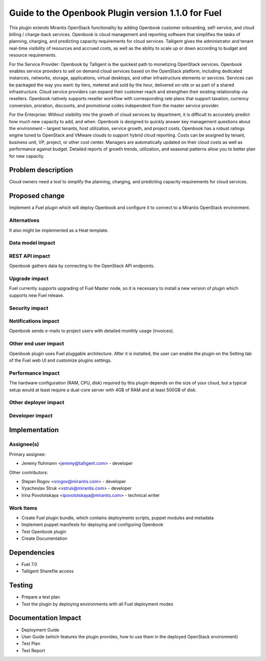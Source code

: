 ..
 This work is licensed under a Creative Commons Attribution 3.0 Unported
 License.

 http://creativecommons.org/licenses/by/3.0/legalcode

===================================================
Guide to the Openbook Plugin version 1.1.0 for Fuel
===================================================

This plugin extends Mirantis OpenStack functionality by adding Openbook customer 
onboarding, self-service, and cloud billing / charge-back services. Openbook is cloud 
management and reporting software that simplifies the tasks of planning, charging, 
and predicting capacity requirements for cloud services.  Talligent gives the 
administrator and tenant real-time visibility of resources and accrued costs, as well 
as the ability to scale up or down according to budget and resource requirements.  

For the Service Provider:  Openbook by Talligent is the quickest path to monetizing 
OpenStack services.  Openbook enables service providers to sell on demand cloud services 
based on the OpenStack platform, including dedicated instances, networks, storage, 
applications, virtual desktops, and other infrastructure elements or services.  Services 
can be packaged the way you want:  by tiers, metered and sold by the hour, delivered 
on-site or as part of a shared infrastructure. Cloud service providers can expand their 
customer reach and strengthen their existing relationship via resellers. Openbook natively 
supports reseller workflow with corresponding rate plans that support taxation, currency 
conversion, proration, discounts, and promotional codes independent from the master 
service provider. 

For the Enterprise: Without visibility into the growth of cloud services by department, 
it is difficult to accurately predict how much new capacity to add, and when.  Openbook 
is designed to quickly answer key management questions about the environment – largest 
tenants, host utilization, service growth, and project costs.  Openbook has a robust 
ratings engine tuned to OpenStack and VMware clouds to support hybrid cloud reporting.  
Costs can be assigned by tenant, business unit, VP, project, or other cost center.  
Managers are automatically updated on their cloud costs as well as performance against 
budget.  Detailed reports of growth trends, utilization, and seasonal patterns allow 
you to better plan for new capacity.

Problem description
===================

Cloud owners need a tool to simplify the planning, charging, and predicting capacity
requirements for cloud services.

Proposed change
===============

Implement a Fuel plugin which will deploy Openbook and configure it to connect to a
Mirantis OpenStack environment.

Alternatives
------------

It also might be implemented as a Heat template.

Data model impact
-----------------

REST API impact
---------------

Openbook gathers data by connecting to the OpenStack API endpoints.

Upgrade impact
--------------

Fuel currently supports upgrading of Fuel Master node, so it is necessary to
install a new version of plugin which supports new Fuel release.

Security impact
---------------

Notifications impact
--------------------

Openbook sends e-mails to project users with detailed monthly usage (invoices).

Other end user impact
---------------------

Openbook plugin uses Fuel pluggable architecture.
After it is installed, the user can enable the plugin on the Setting tab of the Fuel web UI
and customize plugins settings.

Performance Impact
------------------

The hardware configuration (RAM, CPU, disk) required by this plugin
depends on the size of your cloud, but a typical setup would at least
require a dual-core server with 4GB of RAM and at least 500GB of disk.

Other deployer impact
---------------------

Developer impact
----------------

Implementation
==============

Assignee(s)
-----------

Primary assignee:

- Jeremy fluhmann <jeremy@talligent.com> - developer

Other contributors:

- Stepan Rogov <srogov@mirantis.com> - developer
- Vyacheslav Struk <vstruk@mirantis.com> - developer
- Irina Povolotskaya <ipovolotskaya@mirantis.com> - technical writer

Work Items
----------

* Create Fuel plugin bundle, which contains deployments scripts, puppet modules and metadata
* Implement puppet manifests for deploying and configuring Openbook
* Test Openbook plugin
* Create Documentation


Dependencies
============

* Fuel 7.0
* Talligent Sharefile access

Testing
=======

* Prepare a test plan
* Test the plugin by deploying environments with all Fuel deployment modes

Documentation Impact
====================

* Deployment Guide
* User Guide (which features the plugin provides, how to use them in the deployed OpenStack environment)
* Test Plan
* Test Report

